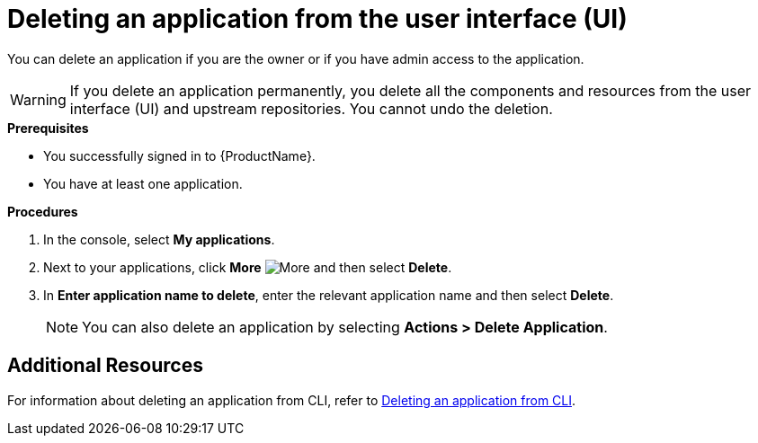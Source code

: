 = Deleting an application from the user interface (UI)

You can delete an application if you are the owner or if you have admin access to the application.

WARNING: If you delete an application permanently, you delete all the components and resources from the user interface (UI) and upstream repositories. You cannot undo the deletion.

.*Prerequisites*

* You successfully signed in to {ProductName}.
* You have at least one application.

.*Procedures*

. In the console, select *My applications*.
. Next to your applications, click *More* image:more.png[alt=More] and then select *Delete*.
. In *Enter application name to delete*, enter the relevant application name and then select *Delete*.

+
NOTE: You can also delete an application by selecting *Actions > Delete Application*.

== Additional Resources
For information about deleting an application from CLI, refer to xref:cli/delete_application.adoc[Deleting an application from CLI].
